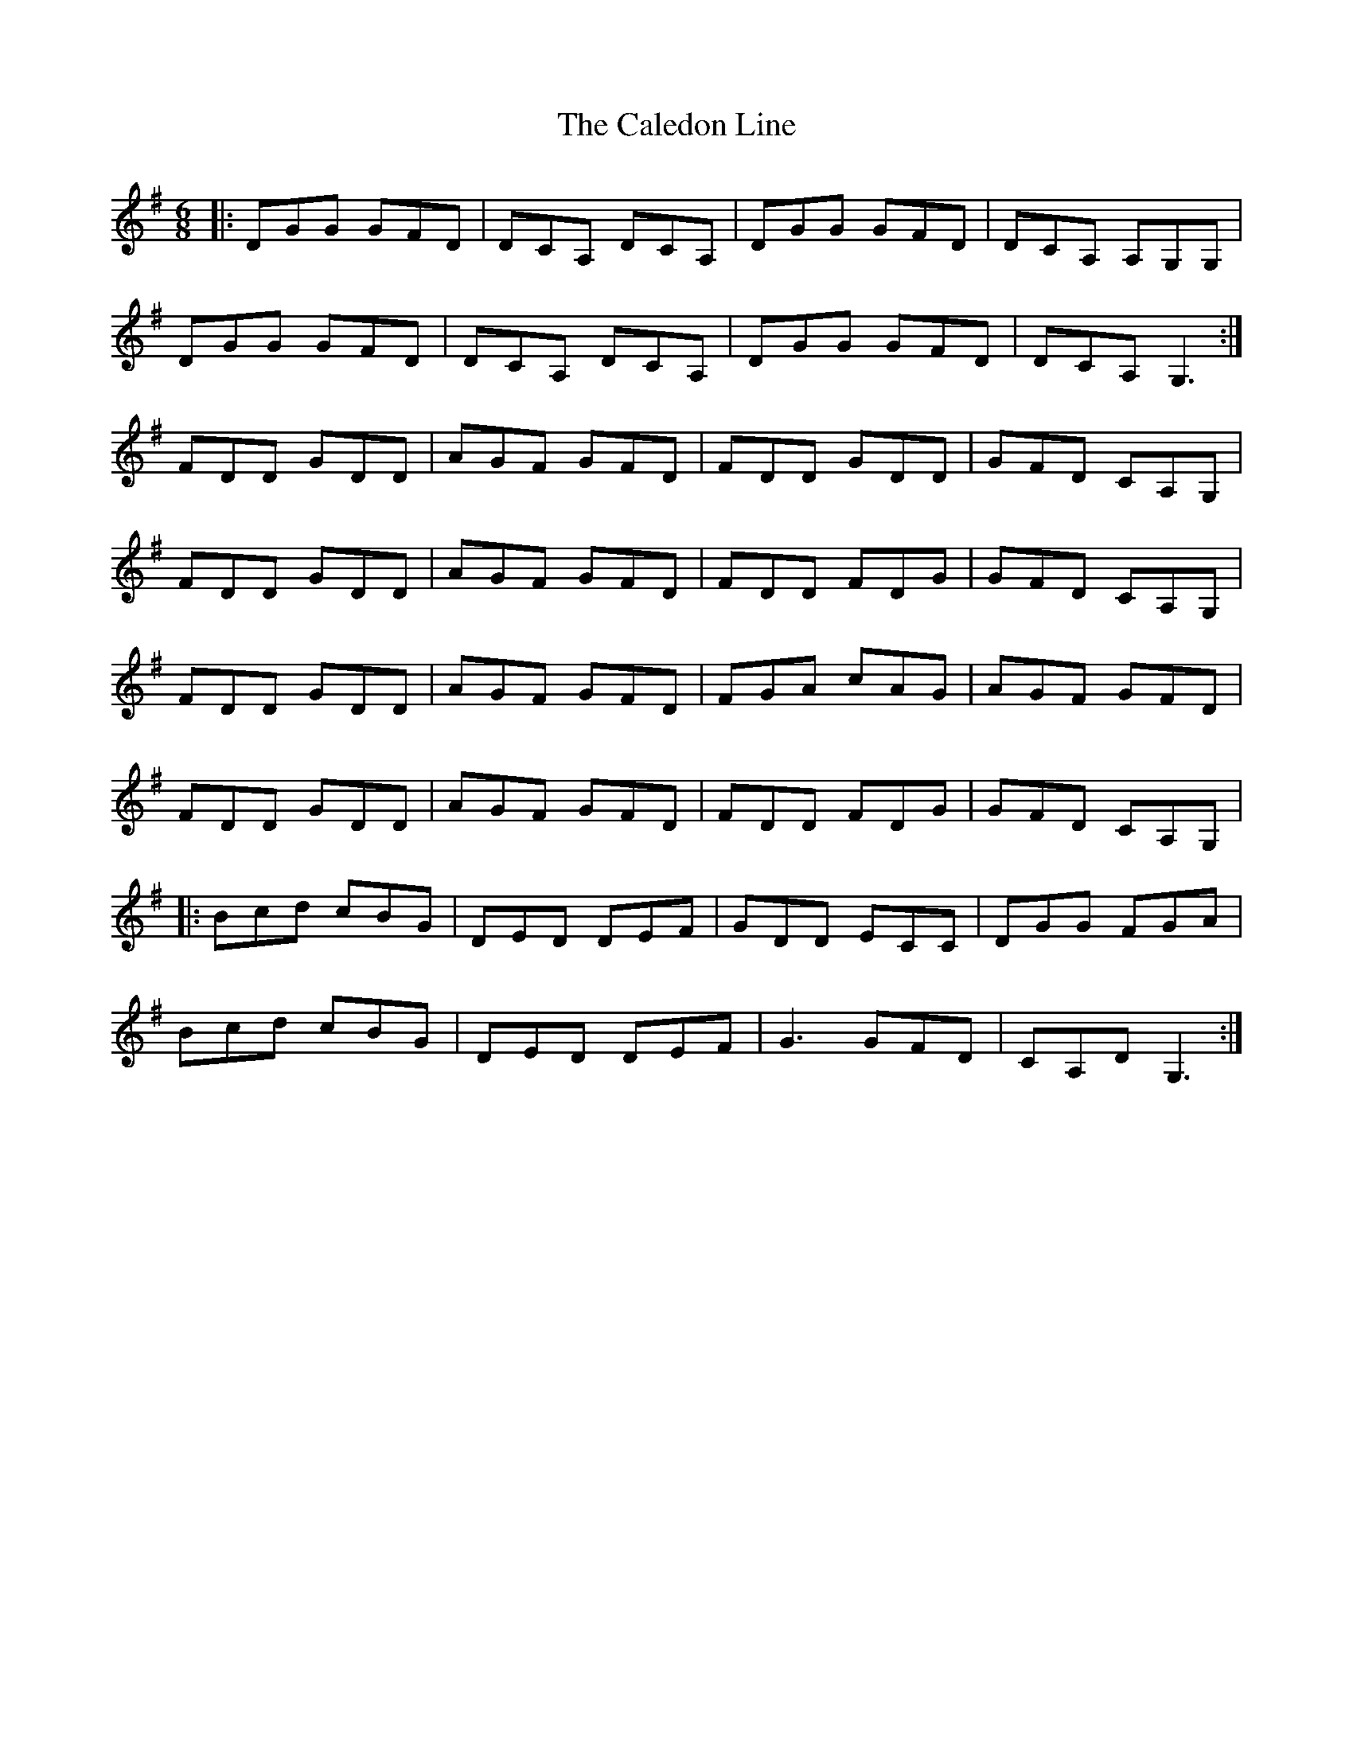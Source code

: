 X: 5804
T: Caledon Line, The
R: jig
M: 6/8
K: Gmajor
|:DGG GFD|DCA, DCA,|DGG GFD|DCA, A,G,G,|
DGG GFD|DCA, DCA,|DGG GFD|DCA, G,3:|
FDD GDD|AGF GFD|FDD GDD|GFD CA,G,|
FDD GDD|AGF GFD|FDD FDG|GFD CA,G,|
FDD GDD|AGF GFD|FGA cAG|AGF GFD|
FDD GDD|AGF GFD|FDD FDG|GFD CA,G,|
|:Bcd cBG|DED DEF|GDD ECC|DGG FGA|
Bcd cBG|DED DEF|G3 GFD|CA,D G,3:|

